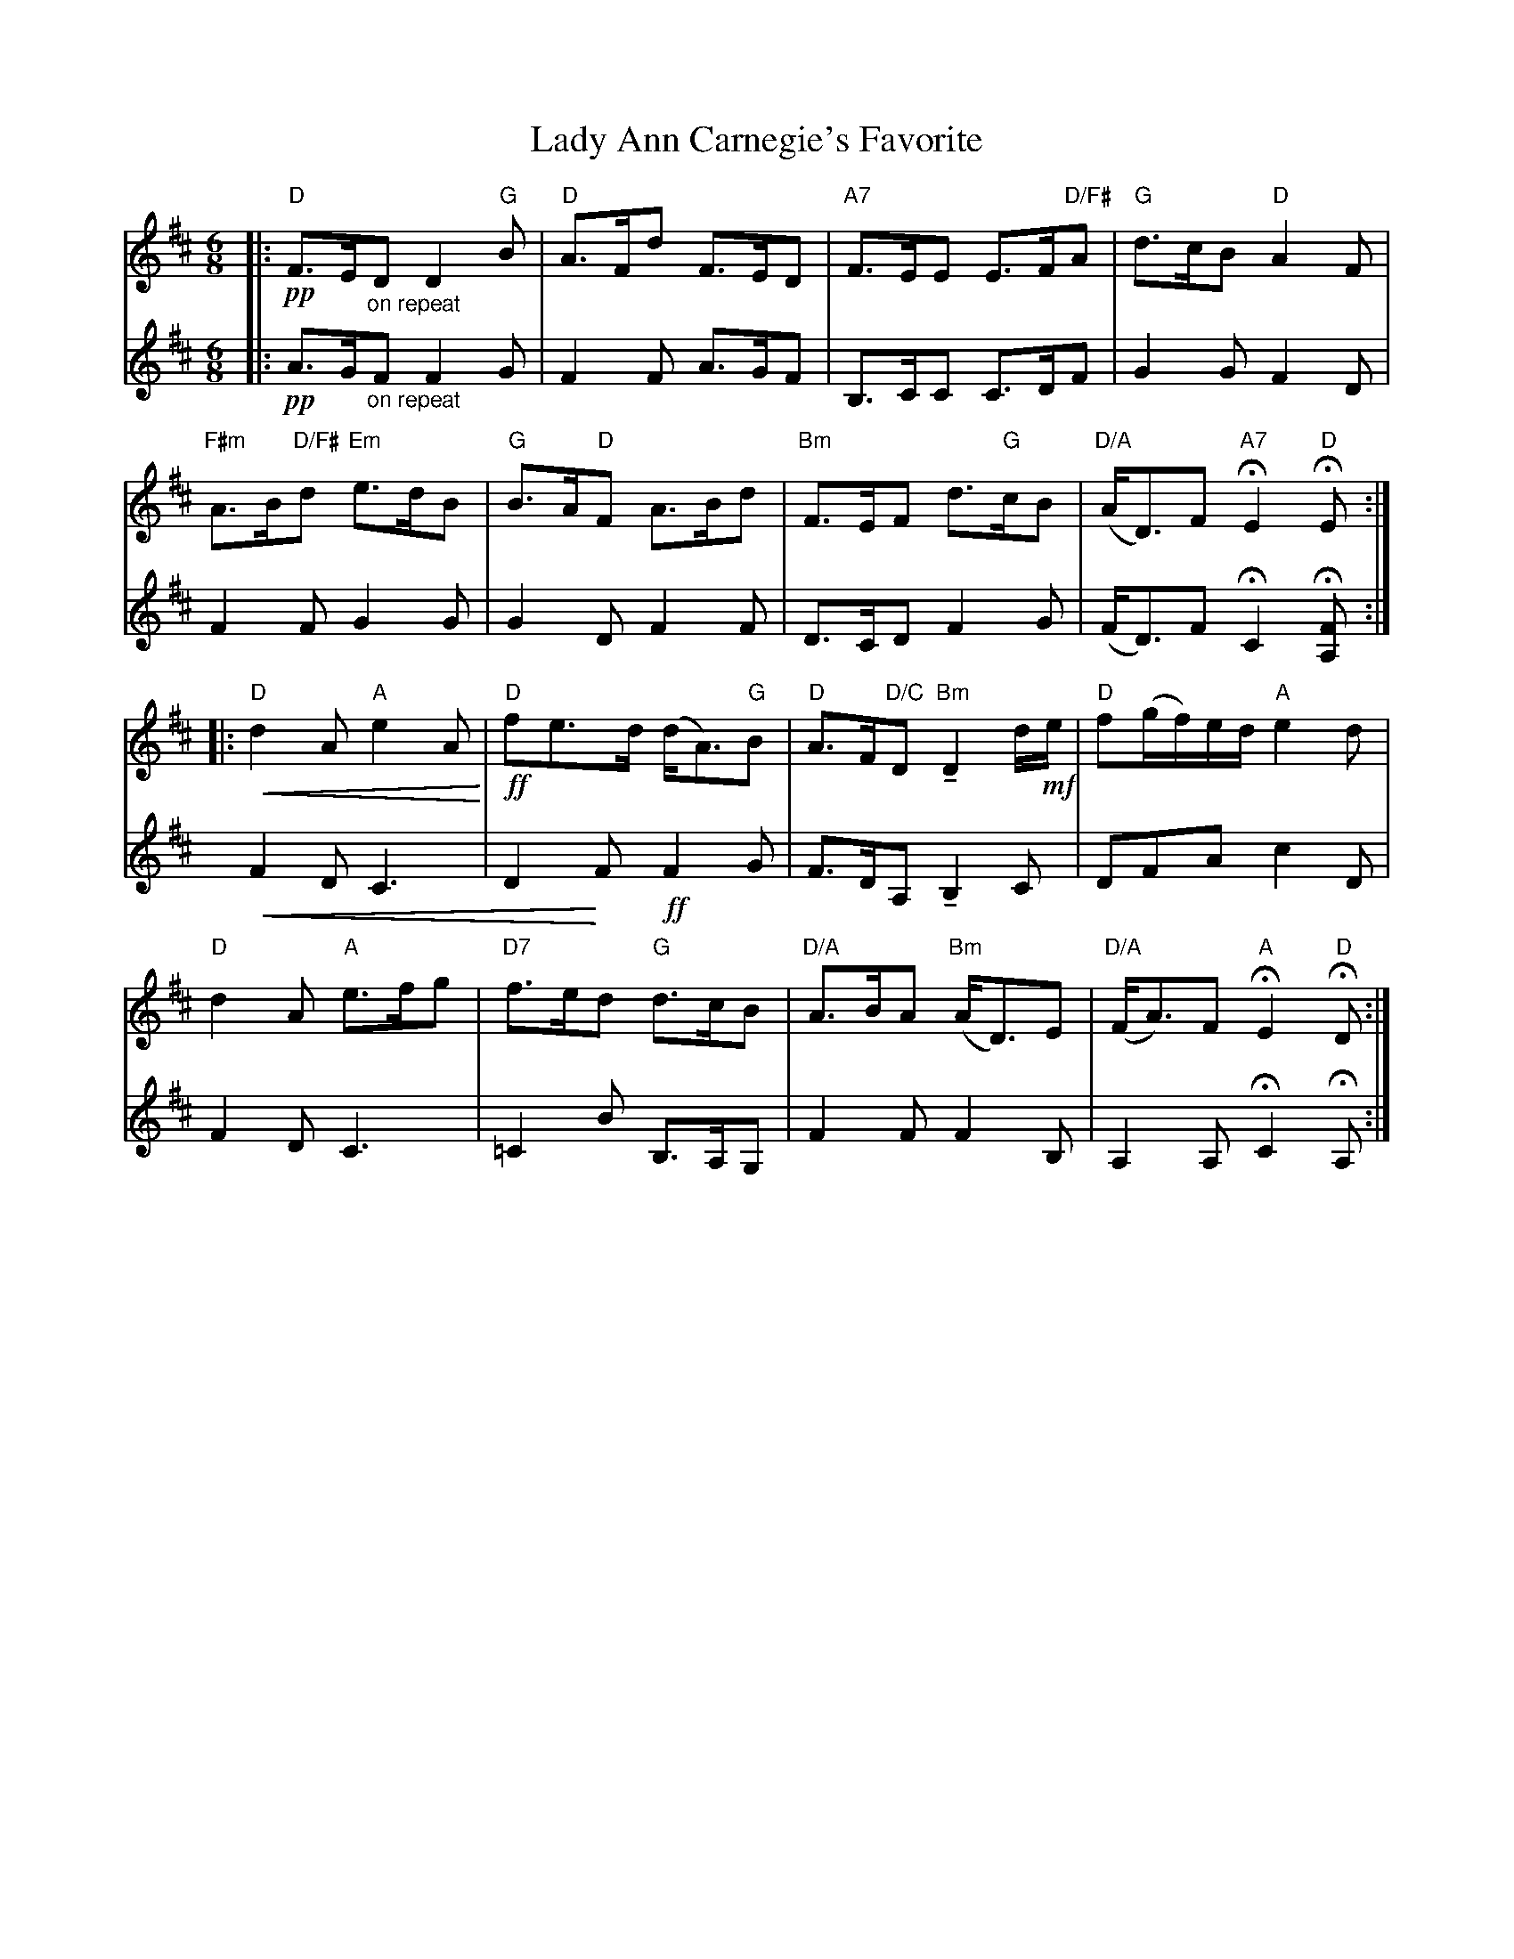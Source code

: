 X:416
T:Lady Ann Carnegie's Favorite
R:Slow Air
M:6/8
%%printtempo 0
Q:1/8=90
K:D
V:1
|:"D"!pp!F>E"_on repeat"D D2"G"B| "D"A>Fd F>ED| "A7"F>EE E>F"D/F#"A| "G"d>cB "D"A2F|
"F#m"A>B"D/F#"d "Em"e>dB| "G"B>A"D"F A>Bd| "Bm"F>EF d>"G"cB| "D/A"(A<D)F "A7"HE2 "D"HE::
!crescendo(!"D"d2 A "A"e2A!crescendo)!|!ff!"D"fe>d (d<A)"G"B|"D"A>F"D/C"D "Bm"!tenuto!D2d/!mf!e/|"D"f(g/f/)e/d/ "A"e2d|
"D"d2A "A"e>fg| "D7"f>ed "G"d>cB| "D/A"A>BA "Bm"(A<D)E| "D/A"(F<A)F "A"HE2 "D"HD:|
V:2
|:!pp!A>G"_on repeat"F F2G| F2F A>GF| B,>CC C>DF|G2GF2D|
F2FG2G|G2DF2F|D>CD F2G| (F<D)FHC2H[A,F]:|
!crescendo(!F2DC3|D2!crescendo)!F!ff!F2G|F>DA,!tenuto!B,2C|DFA c2D|
F2DC3|=C2B B,>A,G,|F2FF2B,|A,2A,HC2 HA,:|

